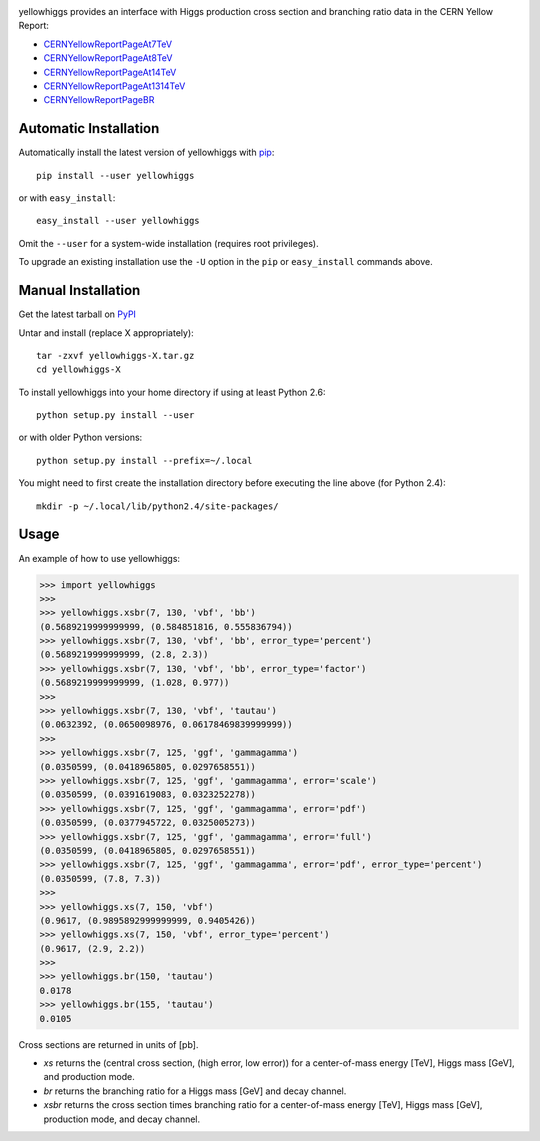 .. -*- mode: rst -*-

.. image:: https://pypip.in/v/yellowhiggs/badge.png
   :target: https://pypi.python.org/pypi/yellowhiggs
.. image:: https://pypip.in/d/yellowhiggs/badge.png
   :target: https://crate.io/packages/yellowhiggs/


yellowhiggs provides an interface with Higgs production cross section and branching ratio data in the
CERN Yellow Report:

* `CERNYellowReportPageAt7TeV <https://twiki.cern.ch/twiki/bin/view/LHCPhysics/CERNYellowReportPageAt7TeV>`_
* `CERNYellowReportPageAt8TeV <https://twiki.cern.ch/twiki/bin/view/LHCPhysics/CERNYellowReportPageAt8TeV>`_
* `CERNYellowReportPageAt14TeV <https://twiki.cern.ch/twiki/bin/view/LHCPhysics/CERNYellowReportPageAt14TeV>`_
* `CERNYellowReportPageAt1314TeV <https://twiki.cern.ch/twiki/bin/view/LHCPhysics/CERNYellowReportPageAt1314TeV>`_
* `CERNYellowReportPageBR <https://twiki.cern.ch/twiki/bin/view/LHCPhysics/CERNYellowReportPageBR3>`_


Automatic Installation
----------------------

Automatically install the latest version of yellowhiggs with
`pip <http://pypi.python.org/pypi/pip>`_::

    pip install --user yellowhiggs

or with ``easy_install``::

    easy_install --user yellowhiggs

Omit the ``--user`` for a system-wide installation (requires root privileges).

To upgrade an existing installation use the ``-U``
option in the ``pip`` or ``easy_install`` commands above.


Manual Installation
-------------------

Get the latest tarball on `PyPI <http://pypi.python.org/pypi/yellowhiggs/>`_

Untar and install (replace X appropriately)::

   tar -zxvf yellowhiggs-X.tar.gz
   cd yellowhiggs-X

To install yellowhiggs into your home directory
if using at least Python 2.6::

   python setup.py install --user

or with older Python versions::

   python setup.py install --prefix=~/.local

You might need to first create the installation directory
before executing the line above (for Python 2.4)::

   mkdir -p ~/.local/lib/python2.4/site-packages/


Usage
-----

An example of how to use yellowhiggs:

.. code-block:: python

   >>> import yellowhiggs
   >>>
   >>> yellowhiggs.xsbr(7, 130, 'vbf', 'bb')
   (0.5689219999999999, (0.584851816, 0.555836794))
   >>> yellowhiggs.xsbr(7, 130, 'vbf', 'bb', error_type='percent')
   (0.5689219999999999, (2.8, 2.3))
   >>> yellowhiggs.xsbr(7, 130, 'vbf', 'bb', error_type='factor')
   (0.5689219999999999, (1.028, 0.977))
   >>>
   >>> yellowhiggs.xsbr(7, 130, 'vbf', 'tautau')
   (0.0632392, (0.0650098976, 0.06178469839999999))
   >>>
   >>> yellowhiggs.xsbr(7, 125, 'ggf', 'gammagamma')
   (0.0350599, (0.0418965805, 0.0297658551))
   >>> yellowhiggs.xsbr(7, 125, 'ggf', 'gammagamma', error='scale')
   (0.0350599, (0.0391619083, 0.0323252278))
   >>> yellowhiggs.xsbr(7, 125, 'ggf', 'gammagamma', error='pdf')
   (0.0350599, (0.0377945722, 0.0325005273))
   >>> yellowhiggs.xsbr(7, 125, 'ggf', 'gammagamma', error='full')
   (0.0350599, (0.0418965805, 0.0297658551))
   >>> yellowhiggs.xsbr(7, 125, 'ggf', 'gammagamma', error='pdf', error_type='percent')
   (0.0350599, (7.8, 7.3))
   >>>
   >>> yellowhiggs.xs(7, 150, 'vbf')
   (0.9617, (0.9895892999999999, 0.9405426))
   >>> yellowhiggs.xs(7, 150, 'vbf', error_type='percent')
   (0.9617, (2.9, 2.2))
   >>>
   >>> yellowhiggs.br(150, 'tautau')
   0.0178
   >>> yellowhiggs.br(155, 'tautau')
   0.0105

Cross sections are returned in units of [pb].

* `xs` returns the (central cross section, (high error, low error)) for a
  center-of-mass energy [TeV], Higgs mass [GeV], and production mode.

* `br` returns the branching ratio for a Higgs mass [GeV] and decay channel.

* `xsbr` returns the cross section times branching ratio for a center-of-mass
  energy [TeV], Higgs mass [GeV], production mode, and decay channel.

